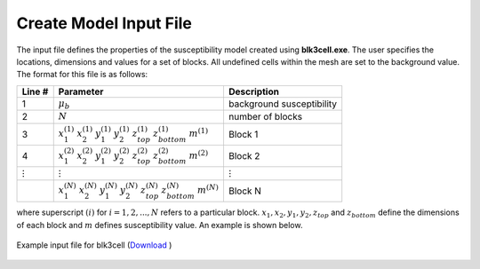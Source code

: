 .. _mag3d_blk3cell_input:

Create Model Input File
=======================

The input file defines the properties of the susceptibility model created using **blk3cell.exe**. The user specifies the locations, dimensions and values for a set of blocks. All undefined cells within the mesh are set to the background value. The format for this file is as follows:

.. tabularcolumns:: |C|C|C|

+----------------+----------------------------------------------------------------------------------------------------------------------+----------------------------------------+
| Line #         | Parameter                                                                                                            | Description                            |
+================+======================================================================================================================+========================================+
| 1              |:math:`\mu_b`                                                                                                         | background susceptibility              |
+----------------+----------------------------------------------------------------------------------------------------------------------+----------------------------------------+
| 2              |:math:`N`                                                                                                             | number of blocks                       |
+----------------+----------------------------------------------------------------------------------------------------------------------+----------------------------------------+
| 3              |:math:`x_1^{(1)} \;\;  x_2^{(1)} \;\; y_1^{(1)} \;\; y_2^{(1)} \;\; z_{top}^{(1)} \;\; z_{bottom}^{(1)} \;\; m^{(1)}` | Block 1                                |
+----------------+----------------------------------------------------------------------------------------------------------------------+----------------------------------------+
| 4              |:math:`x_1^{(2)} \;\;  x_2^{(2)} \;\; y_1^{(2)} \;\; y_2^{(2)} \;\; z_{top}^{(2)} \;\; z_{bottom}^{(2)} \;\; m^{(2)}` | Block 2                                |
+----------------+----------------------------------------------------------------------------------------------------------------------+----------------------------------------+
| :math:`\vdots` |:math:`\;\;\;\;\;\;\;\;\;\;\;\vdots`                                                                                  | :math:`\;\;\vdots`                     |
+----------------+----------------------------------------------------------------------------------------------------------------------+----------------------------------------+
|                |:math:`x_1^{(N)} \;\;  x_2^{(N)} \;\; y_1^{(N)} \;\; y_2^{(N)} \;\; z_{top}^{(N)} \;\; z_{bottom}^{(N)} \;\; m^{(N)}` | Block N                                |
+----------------+----------------------------------------------------------------------------------------------------------------------+----------------------------------------+

where superscript :math:`(i)` for :math:`i=1,2,...,N` refers to a particular block. :math:`x_1,x_2,y_1,y_2,z_{top}` and :math:`z_{bottom}` define the dimensions of each block and :math:`m` defines susceptibility value. An example is shown below.


.. figure:: images/create_blk3cell_input.png
     :align: center
     :width: 700

     Example input file for blk3cell (`Download <https://github.com/ubcgif/mag3d/raw/v6/assets/input_files/blk3cell.inp>`__ )












